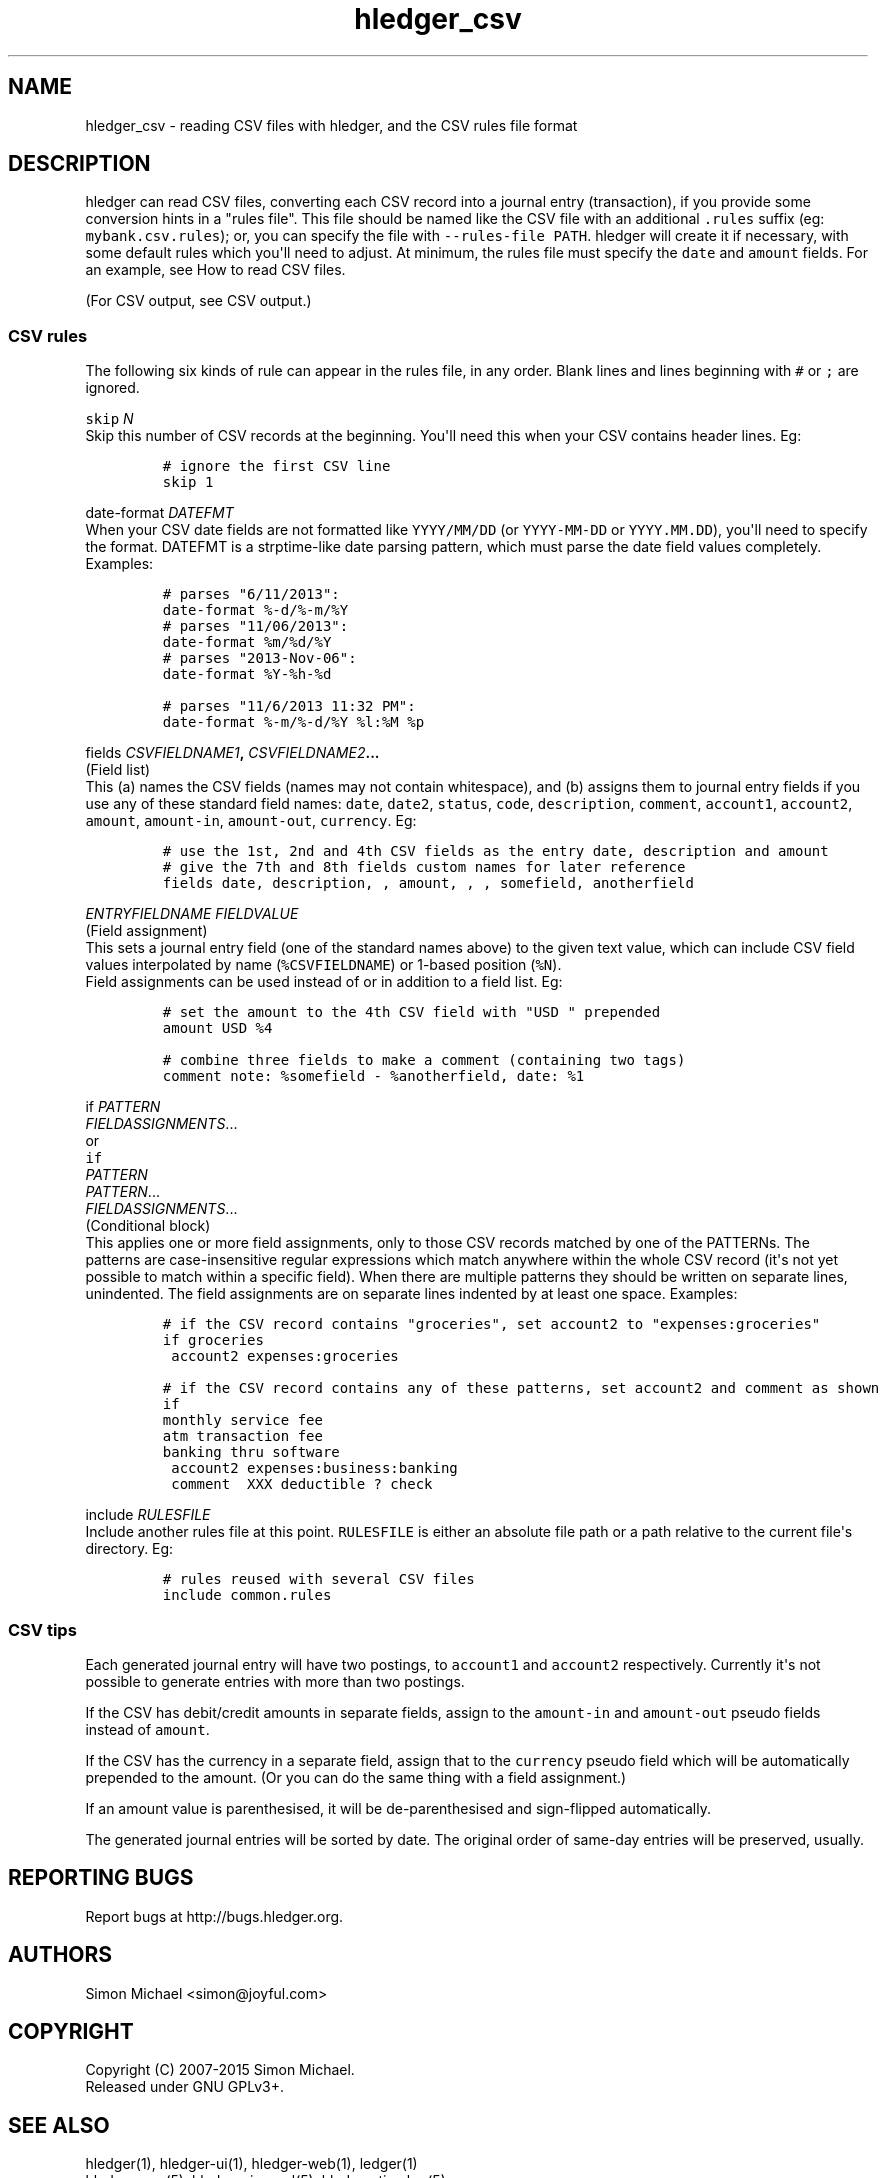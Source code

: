 
.TH "hledger_csv" "5" "October 2015" "" "hledger User Manuals"



.SH NAME
.PP
hledger_csv \- reading CSV files with hledger, and the CSV rules file
format
.SH DESCRIPTION
.PP
hledger can read CSV files, converting each CSV record into a journal
entry (transaction), if you provide some conversion hints in a "rules
file".
This file should be named like the CSV file with an additional
\f[C]\&.rules\f[] suffix (eg: \f[C]mybank.csv.rules\f[]); or, you can
specify the file with \f[C]\-\-rules\-file\ PATH\f[].
hledger will create it if necessary, with some default rules which
you\[aq]ll need to adjust.
At minimum, the rules file must specify the \f[C]date\f[] and
\f[C]amount\f[] fields.
For an example, see How to read CSV files.
.PP
(For CSV output, see CSV output.)
.SS CSV rules
.PP
The following six kinds of rule can appear in the rules file, in any
order.
Blank lines and lines beginning with \f[C]#\f[] or \f[C];\f[] are
ignored.
.PP
\f[B]\f[C]skip\f[] \f[I]N\f[]\f[]
.PD 0
.P
.PD
Skip this number of CSV records at the beginning.
You\[aq]ll need this when your CSV contains header lines.
Eg:
.IP
.nf
\f[C]
#\ ignore\ the\ first\ CSV\ line
skip\ 1
\f[]
.fi
.PP
\f[B]\f[C]date\-format\f[] \f[I]DATEFMT\f[]\f[]
.PD 0
.P
.PD
When your CSV date fields are not formatted like \f[C]YYYY/MM/DD\f[] (or
\f[C]YYYY\-MM\-DD\f[] or \f[C]YYYY.MM.DD\f[]), you\[aq]ll need to
specify the format.
DATEFMT is a strptime\-like date parsing pattern, which must parse the
date field values completely.
Examples:
.IP
.nf
\f[C]
#\ parses\ "6/11/2013":
date\-format\ %\-d/%\-m/%Y
\f[]
.fi
.IP
.nf
\f[C]
#\ parses\ "11/06/2013":
date\-format\ %m/%d/%Y
\f[]
.fi
.IP
.nf
\f[C]
#\ parses\ "2013\-Nov\-06":
date\-format\ %Y\-%h\-%d
\f[]
.fi
.IP
.nf
\f[C]
#\ parses\ "11/6/2013\ 11:32\ PM":
date\-format\ %\-m/%\-d/%Y\ %l:%M\ %p
\f[]
.fi
.PP
\f[B]\f[C]fields\f[] \f[I]CSVFIELDNAME1\f[],
\f[I]CSVFIELDNAME2\f[]...\f[]
.PD 0
.P
.PD
(Field list)
.PD 0
.P
.PD
This (a) names the CSV fields (names may not contain whitespace), and
(b) assigns them to journal entry fields if you use any of these
standard field names: \f[C]date\f[], \f[C]date2\f[], \f[C]status\f[],
\f[C]code\f[], \f[C]description\f[], \f[C]comment\f[],
\f[C]account1\f[], \f[C]account2\f[], \f[C]amount\f[],
\f[C]amount\-in\f[], \f[C]amount\-out\f[], \f[C]currency\f[].
Eg:
.IP
.nf
\f[C]
#\ use\ the\ 1st,\ 2nd\ and\ 4th\ CSV\ fields\ as\ the\ entry\ date,\ description\ and\ amount
#\ give\ the\ 7th\ and\ 8th\ fields\ custom\ names\ for\ later\ reference
fields\ date,\ description,\ ,\ amount,\ ,\ ,\ somefield,\ anotherfield
\f[]
.fi
.PP
\f[B]\f[I]ENTRYFIELDNAME\f[] \f[I]FIELDVALUE\f[]\f[]
.PD 0
.P
.PD
(Field assignment)
.PD 0
.P
.PD
This sets a journal entry field (one of the standard names above) to the
given text value, which can include CSV field values interpolated by
name (\f[C]%CSVFIELDNAME\f[]) or 1\-based position (\f[C]%N\f[]).
 Field assignments can be used instead of or in addition to a field
list.
Eg:
.IP
.nf
\f[C]
#\ set\ the\ amount\ to\ the\ 4th\ CSV\ field\ with\ "USD\ "\ prepended
amount\ USD\ %4
\f[]
.fi
.IP
.nf
\f[C]
#\ combine\ three\ fields\ to\ make\ a\ comment\ (containing\ two\ tags)
comment\ note:\ %somefield\ \-\ %anotherfield,\ date:\ %1
\f[]
.fi
.PP
\f[B]\f[C]if\f[] \f[I]PATTERN\f[]
.PD 0
.P
.PD
\ \ \ \ \f[I]FIELDASSIGNMENTS\f[]...\f[]
.PD 0
.P
.PD
or
.PD 0
.P
.PD
\f[B]\f[C]if\f[]
.PD 0
.P
.PD
\f[I]PATTERN\f[]
.PD 0
.P
.PD
\f[I]PATTERN\f[]...
.PD 0
.P
.PD
\ \ \ \ \f[I]FIELDASSIGNMENTS\f[]...\f[]
.PD 0
.P
.PD
(Conditional block)
.PD 0
.P
.PD
This applies one or more field assignments, only to those CSV records
matched by one of the PATTERNs.
The patterns are case\-insensitive regular expressions which match
anywhere within the whole CSV record (it\[aq]s not yet possible to match
within a specific field).
When there are multiple patterns they should be written on separate
lines, unindented.
The field assignments are on separate lines indented by at least one
space.
Examples:
.IP
.nf
\f[C]
#\ if\ the\ CSV\ record\ contains\ "groceries",\ set\ account2\ to\ "expenses:groceries"
if\ groceries
\ account2\ expenses:groceries
\f[]
.fi
.IP
.nf
\f[C]
#\ if\ the\ CSV\ record\ contains\ any\ of\ these\ patterns,\ set\ account2\ and\ comment\ as\ shown
if
monthly\ service\ fee
atm\ transaction\ fee
banking\ thru\ software
\ account2\ expenses:business:banking
\ comment\ \ XXX\ deductible\ ?\ check
\f[]
.fi
.PP
\f[B]\f[C]include\f[] \f[I]RULESFILE\f[]\f[]
.PD 0
.P
.PD
Include another rules file at this point.
\f[C]RULESFILE\f[] is either an absolute file path or a path relative to
the current file\[aq]s directory.
Eg:
.IP
.nf
\f[C]
#\ rules\ reused\ with\ several\ CSV\ files
include\ common.rules
\f[]
.fi
.SS CSV tips
.PP
Each generated journal entry will have two postings, to
\f[C]account1\f[] and \f[C]account2\f[] respectively.
Currently it\[aq]s not possible to generate entries with more than two
postings.
.PP
If the CSV has debit/credit amounts in separate fields, assign to the
\f[C]amount\-in\f[] and \f[C]amount\-out\f[] pseudo fields instead of
\f[C]amount\f[].
.PP
If the CSV has the currency in a separate field, assign that to the
\f[C]currency\f[] pseudo field which will be automatically prepended to
the amount.
(Or you can do the same thing with a field assignment.)
.PP
If an amount value is parenthesised, it will be de\-parenthesised and
sign\-flipped automatically.
.PP
The generated journal entries will be sorted by date.
The original order of same\-day entries will be preserved, usually.


.SH "REPORTING BUGS"
Report bugs at http://bugs.hledger.org.

.SH AUTHORS
Simon Michael <simon@joyful.com>

.SH COPYRIGHT

Copyright (C) 2007-2015 Simon Michael.
.br
Released under GNU GPLv3+.

.SH SEE ALSO
hledger(1), hledger\-ui(1), hledger\-web(1), ledger(1)
.br
hledger_csv(5), hledger_journal(5), hledger_timelog(5)

For more information, see http://hledger.org.
